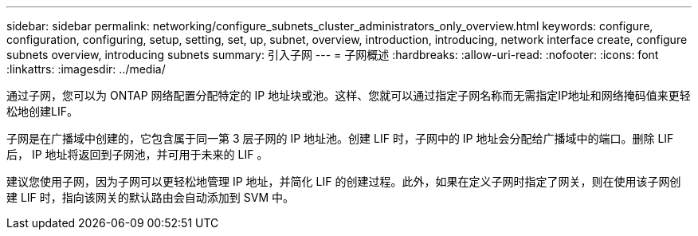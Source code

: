 ---
sidebar: sidebar 
permalink: networking/configure_subnets_cluster_administrators_only_overview.html 
keywords: configure, configuration, configuring, setup, setting, set, up, subnet, overview, introduction, introducing, network interface create, configure subnets overview, introducing subnets 
summary: 引入子网 
---
= 子网概述
:hardbreaks:
:allow-uri-read: 
:nofooter: 
:icons: font
:linkattrs: 
:imagesdir: ../media/


[role="lead"]
通过子网，您可以为 ONTAP 网络配置分配特定的 IP 地址块或池。这样、您就可以通过指定子网名称而无需指定IP地址和网络掩码值来更轻松地创建LIF。

子网是在广播域中创建的，它包含属于同一第 3 层子网的 IP 地址池。创建 LIF 时，子网中的 IP 地址会分配给广播域中的端口。删除 LIF 后， IP 地址将返回到子网池，并可用于未来的 LIF 。

建议您使用子网，因为子网可以更轻松地管理 IP 地址，并简化 LIF 的创建过程。此外，如果在定义子网时指定了网关，则在使用该子网创建 LIF 时，指向该网关的默认路由会自动添加到 SVM 中。
